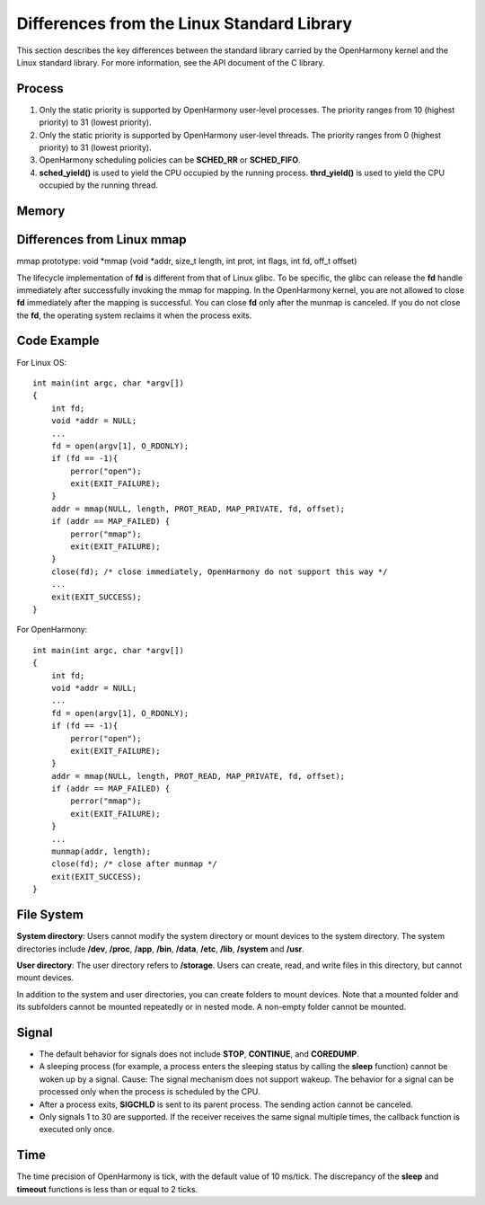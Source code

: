 Differences from the Linux Standard Library
===========================================

This section describes the key differences between the standard library
carried by the OpenHarmony kernel and the Linux standard library. For
more information, see the API document of the C library.

Process
-------

1. Only the static priority is supported by OpenHarmony user-level
   processes. The priority ranges from 10 (highest priority) to 31
   (lowest priority).
2. Only the static priority is supported by OpenHarmony user-level
   threads. The priority ranges from 0 (highest priority) to 31 (lowest
   priority).
3. OpenHarmony scheduling policies can be **SCHED_RR** or
   **SCHED_FIFO**.
4. **sched_yield()** is used to yield the CPU occupied by the running
   process. **thrd_yield()** is used to yield the CPU occupied by the
   running thread.

Memory
------

Differences from Linux mmap
---------------------------

mmap prototype: void \*mmap (void \*addr, size_t length, int prot, int
flags, int fd, off_t offset)

The lifecycle implementation of **fd** is different from that of Linux
glibc. To be specific, the glibc can release the **fd** handle
immediately after successfully invoking the mmap for mapping. In the
OpenHarmony kernel, you are not allowed to close **fd** immediately
after the mapping is successful. You can close **fd** only after the
munmap is canceled. If you do not close the **fd**, the operating system
reclaims it when the process exits.

Code Example
------------

For Linux OS:

::

   int main(int argc, char *argv[])
   {
       int fd;
       void *addr = NULL;
       ...
       fd = open(argv[1], O_RDONLY);
       if (fd == -1){
           perror("open");
           exit(EXIT_FAILURE);
       }
       addr = mmap(NULL, length, PROT_READ, MAP_PRIVATE, fd, offset);
       if (addr == MAP_FAILED) {
           perror("mmap");
           exit(EXIT_FAILURE);
       }
       close(fd); /* close immediately, OpenHarmony do not support this way */ 
       ...
       exit(EXIT_SUCCESS);
   }

For OpenHarmony:

::

   int main(int argc, char *argv[])
   {
       int fd;
       void *addr = NULL;
       ...
       fd = open(argv[1], O_RDONLY);
       if (fd == -1){
           perror("open");
           exit(EXIT_FAILURE);
       }
       addr = mmap(NULL, length, PROT_READ, MAP_PRIVATE, fd, offset);
       if (addr == MAP_FAILED) {
           perror("mmap");
           exit(EXIT_FAILURE);
       }
       ...
       munmap(addr, length);
       close(fd); /* close after munmap */
       exit(EXIT_SUCCESS);
   }

File System
-----------

**System directory**: Users cannot modify the system directory or mount
devices to the system directory. The system directories include
**/dev**, **/proc**, **/app**, **/bin**, **/data**, **/etc**, **/lib**,
**/system** and **/usr**.

**User directory**: The user directory refers to **/storage**. Users can
create, read, and write files in this directory, but cannot mount
devices.

In addition to the system and user directories, you can create folders
to mount devices. Note that a mounted folder and its subfolders cannot
be mounted repeatedly or in nested mode. A non-empty folder cannot be
mounted.

Signal
------

-  The default behavior for signals does not include **STOP**,
   **CONTINUE**, and **COREDUMP**.
-  A sleeping process (for example, a process enters the sleeping status
   by calling the **sleep** function) cannot be woken up by a signal.
   Cause: The signal mechanism does not support wakeup. The behavior for
   a signal can be processed only when the process is scheduled by the
   CPU.
-  After a process exits, **SIGCHLD** is sent to its parent process. The
   sending action cannot be canceled.
-  Only signals 1 to 30 are supported. If the receiver receives the same
   signal multiple times, the callback function is executed only once.

Time
----

The time precision of OpenHarmony is tick, with the default value of 10
ms/tick. The discrepancy of the **sleep** and **timeout** functions is
less than or equal to 2 ticks.

